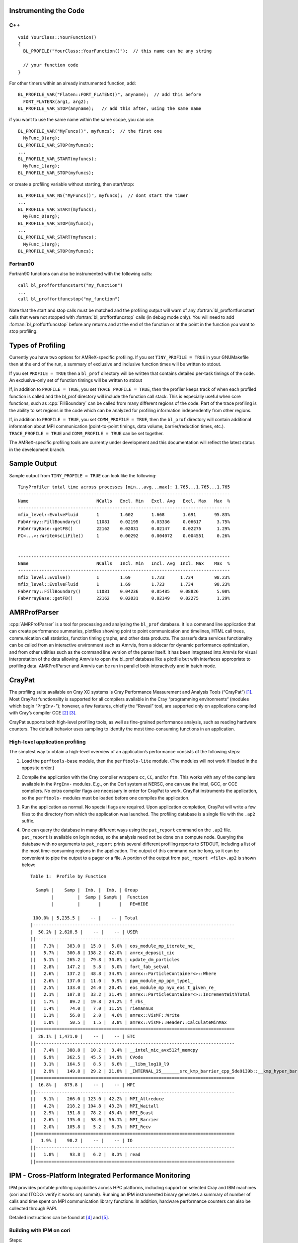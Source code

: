 .. role:: cpp(code)
   :language: c++

.. role:: fortran(code)
   :language: fortran


Instrumenting the Code
======================

C++
---

.. highlight:: c++

::

    void YourClass::YourFunction() 
    {
      BL_PROFILE("YourClass::YourFunction()");  // this name can be any string

      // your function code
    }

For other timers within an already instrumented function, add:

::

          BL_PROFILE_VAR("Flaten::FORT_FLATENX()", anyname);  // add this before
            FORT_FLATENX(arg1, arg2);
          BL_PROFILE_VAR_STOP(anyname);   // add this after, using the same name

if you want to use the same name within the same scope, you can use:

::

          BL_PROFILE_VAR("MyFuncs()", myfuncs);  // the first one
            MyFunc_0(arg);
          BL_PROFILE_VAR_STOP(myfuncs);
          ...
          BL_PROFILE_VAR_START(myfuncs);
            MyFunc_1(arg);
          BL_PROFILE_VAR_STOP(myfuncs);

or create a profiling variable without starting, then start/stop:

::

          BL_PROFILE_VAR_NS("MyFuncs()", myfuncs);  // dont start the timer
          ...
          BL_PROFILE_VAR_START(myfuncs);
            MyFunc_0(arg);
          BL_PROFILE_VAR_STOP(myfuncs);
          ...
          BL_PROFILE_VAR_START(myfuncs);
            MyFunc_1(arg);
          BL_PROFILE_VAR_STOP(myfuncs);

Fortran90
---------

Fortran90 functions can also be instrumented with the following calls:

.. highlight:: fortran

::

    call bl_proffortfuncstart("my_function")
    ...
    call bl_proffortfuncstop("my_function")

Note that the start and stop calls must be matched and the profiling output
will warn of any :fortran:`bl_proffortfuncstart` calls that were not stopped
with :fortran:`bl_proffortfuncstop` calls (in debug mode only). You will need
to add :fortran:`bl_proffortfuncstop` before any returns and at the end of the
function or at the point in the function you want to stop profiling.

Types of Profiling
==================

Currently you have two options for AMReX-specific profiling. If you set
``TINY_PROFILE = TRUE`` in your GNUMakefile then at the end of the run, a
summary of exclusive and inclusive function times will be written to stdout.

If you set ``PROFILE = TRUE`` then a ``bl_prof`` directory will be written that
contains detailed per-task timings of the code. An exclusive-only set of
function timings will be written to stdout

If, in addition to ``PROFILE = TRUE``, you set ``TRACE_PROFILE = TRUE``, then
the profiler keeps track of when each profiled function is called and the
bl_prof directory will include the function call stack. This is especially
useful when core functions, such as :cpp:`FillBoundary` can be called from many
different regions of the code. Part of the trace profiling is the ability to
set regions in the code which can be analyzed for profiling information
independently from other regions.

If, in addition to ``PROFILE = TRUE``, you set ``COMM_PROFILE = TRUE``, then
the ``bl_prof`` directory will contain additional information about MPI
communication (point-to-point timings, data volume, barrier/reduction times,
etc.). ``TRACE_PROFILE = TRUE`` and ``COMM_PROFILE = TRUE`` can be set
together.

The AMReX-specific profiling tools are currently under development and this
documentation will reflect the latest status in the development branch.

Sample Output
=============

Sample output from ``TINY_PROFILE = TRUE`` can look like the following:

.. highlight:: console

::


    TinyProfiler total time across processes [min...avg...max]: 1.765...1.765...1.765
    ---------------------------------------------------------------------------------
    Name                          NCalls   Excl. Min   Excl. Avg   Excl. Max   Max  %
    ---------------------------------------------------------------------------------
    mfix_level::EvolveFluid       1        1.602       1.668       1.691       95.83%
    FabArray::FillBoundary()      11081    0.02195     0.03336     0.06617      3.75%
    FabArrayBase::getFB()         22162    0.02031     0.02147     0.02275      1.29%
    PC<...>::WriteAsciiFile()     1        0.00292     0.004072    0.004551     0.26%


    ---------------------------------------------------------------------------------
    Name                          NCalls   Incl. Min   Incl. Avg  Incl. Max    Max  %
    ---------------------------------------------------------------------------------
    mfix_level::Evolve()          1        1.69        1.723      1.734        98.23%
    mfix_level::EvolveFluid       1        1.69        1.723      1.734        98.23%
    FabArray::FillBoundary()      11081    0.04236     0.05485    0.08826       5.00%
    FabArrayBase::getFB()         22162    0.02031     0.02149    0.02275       1.29%

AMRProfParser
=============

:cpp:`AMRProfParser` is a tool for processing and analyzing the ``bl_prof``
database. It is a command line application that can create performance
summaries, plotfiles showing point to point communication and timelines, HTML
call trees, communication call statistics, function timing graphs, and other
data products. The parser’s data services functionality can be called from an
interactive environment such as Amrvis, from a sidecar for dynamic performance
optimization, and from other utilities such as the command line version of the
parser itself. It has been integrated into Amrvis for visual interpretation of
the data allowing Amrvis to open the bl_prof database like a plotfile but with
interfaces appropriate to profiling data. AMRProfParser and Amrvis can be run
in parallel both interactively and in batch mode.

CrayPat
=======

The profiling suite available on Cray XC systems is Cray Performance
Measurement and Analysis Tools (“CrayPat”) [1]_.  Most CrayPat functionality is
supported for all compilers available in the Cray “programming environments“
(modules which begin “``PrgEnv-``”); however, a few features, chiefly the
“Reveal” tool, are supported only on applications compiled with Cray’s compiler
CCE [2]_ [3]_.

CrayPat supports both high-level profiling tools, as well as fine-grained
performance analysis, such as reading hardware counters. The default behavior
uses sampling to identify the most time-consuming functions in an application.

High-level application profiling
--------------------------------

The simplest way to obtain a high-level overview of an application’s
performance consists of the following steps:

#. Load the ``perftools-base`` module, then the ``perftools-lite`` module. (The
   modules will not work if loaded in the opposite order.)

#. Compile the application with the Cray compiler wrappers ``cc``, ``CC``,
   and/or ``ftn``. This works with any of the compilers available in the
   ``PrgEnv-`` modules. E.g., on the Cori system at NERSC, one can use the
   Intel, GCC, or CCE compilers. No extra compiler flags are necessary in order
   for CrayPat to work. CrayPat instruments the application, so the
   ``perftools-`` modules must be loaded before one compiles the application.

#. Run the application as normal. No special flags are required. Upon
   application completion, CrayPat will write a few files to the directory from
   which the application was launched. The profiling database is a single file
   with the ``.ap2`` suffix.

#. One can query the database in many different ways using the ``pat_report``
   command on the ``.ap2`` file. ``pat_report`` is available on login nodes, so
   the analysis need not be done on a compute node.  Querying the database with
   no arguments to ``pat_report`` prints several different profiling reports to
   STDOUT, including a list of the most time-consuming regions in the
   application. The output of this command can be long, so it can be convenient
   to pipe the output to a pager or a file. A portion of the output from
   ``pat_report <file>.ap2`` is shown below:

   ::

       Table 1:  Profile by Function

         Samp% |    Samp |  Imb. |  Imb. | Group
               |         |  Samp | Samp% |  Function
               |         |       |       |   PE=HIDE

        100.0% | 5,235.5 |    -- |    -- | Total
       |-----------------------------------------------------------------------------
       |  50.2% | 2,628.5 |    -- |    -- | USER
       ||----------------------------------------------------------------------------
       ||   7.3% |   383.0 |  15.0 |  5.0% | eos_module_mp_iterate_ne_
       ||   5.7% |   300.8 | 138.2 | 42.0% | amrex_deposit_cic
       ||   5.1% |   265.2 |  79.8 | 30.8% | update_dm_particles
       ||   2.8% |   147.2 |   5.8 |  5.0% | fort_fab_setval
       ||   2.6% |   137.2 |  48.8 | 34.9% | amrex::ParticleContainer<>::Where
       ||   2.6% |   137.0 |  11.0 |  9.9% | ppm_module_mp_ppm_type1_
       ||   2.5% |   133.0 |  24.0 | 20.4% | eos_module_mp_nyx_eos_t_given_re_
       ||   2.1% |   107.8 |  33.2 | 31.4% | amrex::ParticleContainer<>::IncrementWithTotal
       ||   1.7% |    89.2 |  19.8 | 24.2% | f_rhs_
       ||   1.4% |    74.0 |   7.0 | 11.5% | riemannus_
       ||   1.1% |    56.0 |   2.0 |  4.6% | amrex::VisMF::Write
       ||   1.0% |    50.5 |   1.5 |  3.8% | amrex::VisMF::Header::CalculateMinMax
       ||============================================================================
       |  28.1% | 1,471.0 |    -- |    -- | ETC
       ||----------------------------------------------------------------------------
       ||   7.4% |   388.8 |  10.2 |  3.4% | __intel_mic_avx512f_memcpy
       ||   6.9% |   362.5 |  45.5 | 14.9% | CVode
       ||   3.1% |   164.5 |   8.5 |  6.6% | __libm_log10_l9
       ||   2.9% |   149.8 |  29.2 | 21.8% | _INTERNAL_25_______src_kmp_barrier_cpp_5de9139b::__kmp_hyper_barrier_gather
       ||============================================================================
       |  16.8% |   879.8 |    -- |    -- | MPI
       ||----------------------------------------------------------------------------
       ||   5.1% |   266.0 | 123.0 | 42.2% | MPI_Allreduce
       ||   4.2% |   218.2 | 104.8 | 43.2% | MPI_Waitall
       ||   2.9% |   151.8 |  78.2 | 45.4% | MPI_Bcast
       ||   2.6% |   135.0 |  98.0 | 56.1% | MPI_Barrier
       ||   2.0% |   105.8 |   5.2 |  6.3% | MPI_Recv
       ||============================================================================
       |   1.9% |    98.2 |    -- |    -- | IO
       ||----------------------------------------------------------------------------
       ||   1.8% |    93.8 |   6.2 |  8.3% | read
       ||============================================================================

IPM - Cross-Platform Integrated Performance Monitoring
======================================================

IPM provides portable profiling capabilities across HPC platforms, including
support on selected Cray and IBM machines (cori and (TODO: verify it works on)
summit). Running an IPM instrumented binary generates a summary of number of
calls and time spent on MPI communication library functions. In addition,
hardware performance counters can also be collected through PAPI.

Detailed instructions can be found at  [4]_ and [5]_.

Building with IPM on cori
-------------------------

Steps:

#. Run module load ipm.

#. Build code as normal with make.

#. Re-run the link command (e.g. cut-and-paste) with ``$IPM`` added to the end of the line.

Running with IPM on cori
------------------------

#. Set environment variables: ``export IPM_REPORT=full IPM_LOG=full IPM_LOGDIR= <dir>``

#. Results will be printed to stdout and an xml file generated in the directory specified by ``IPM_LOGDIR``.

#. Post-process the xml with ``ipm_parse -html <xmlfile>``, which produces an directory with html.

Summary MPI Profile
-------------------

Example MPI profile output:

.. highlight:: console

::

    ##IPMv2.0.5########################################################
    #
    # command   : /global/cscratch1/sd/cchan2/projects/lbl/BoxLib/Tests/LinearSolvers/C_CellMG/./main3d.intel.MPI.OMP.ex.ipm inputs.3d.25600 
    # start     : Tue Aug 15 17:34:23 2017   host      : nid11311        
    # stop      : Tue Aug 15 17:34:35 2017   wallclock : 11.54
    # mpi_tasks : 128 on 32 nodes            %comm     : 32.51
    # mem [GB]  : 126.47                     gflop/sec : 0.00
    #
    #           :       [total]        <avg>          min          max
    # wallclock :       1188.42         9.28         8.73        11.54 
    # MPI       :        386.31         3.02         2.51         4.78 
    # %wall     :
    #   MPI     :                      32.52        24.36        41.44 
    # #calls    :
    #   MPI     :       5031172        39306        23067        57189
    # mem [GB]  :        126.47         0.99         0.98         1.00 
    #
    #                             [time]        [count]        <%wall>
    # MPI_Allreduce               225.72         567552          18.99
    # MPI_Waitall                  92.84         397056           7.81
    # MPI_Recv                     29.36            193           2.47
    # MPI_Isend                    25.04        2031810           2.11
    # MPI_Irecv                     4.35        2031810           0.37
    # MPI_Allgather                 2.60            128           0.22
    # MPI_Barrier                   2.24            512           0.19
    # MPI_Gatherv                   1.70            128           0.14
    # MPI_Comm_dup                  1.23            256           0.10
    # MPI_Bcast                     1.14            256           0.10
    # MPI_Send                      0.06            319           0.01
    # MPI_Reduce                    0.02            128           0.00
    # MPI_Comm_free                 0.01            128           0.00
    # MPI_Comm_group                0.00            128           0.00
    # MPI_Comm_size                 0.00            256           0.00
    # MPI_Comm_rank                 0.00            256           0.00
    # MPI_Init                      0.00            128           0.00
    # MPI_Finalize                  0.00            128           0.00

The total, average, minimum, and maximum wallclock and MPI times across ranks
is shown.  The memory footprint is also collected.  Finally, results include
number of calls and total time spent in each type of MPI call.

PAPI Performance Counters
-------------------------

To collect performance counters, set ``IPM_HPM=<list>``, where the list is a
comma-separated list of PAPI counters. For example: ``export
IPM_HPM=PAPI_L2_TCA,PAPI_L2_TCM``.

For reference, here is the list of available counters on cori, which can be
found by running ``papi_avail``:

.. highlight:: console

::

        Name        Code    Avail Deriv Description (Note)
    PAPI_L1_DCM  0x80000000  Yes   No   Level 1 data cache misses
    PAPI_L1_ICM  0x80000001  Yes   No   Level 1 instruction cache misses
    PAPI_L1_TCM  0x80000006  Yes   Yes  Level 1 cache misses
    PAPI_L2_TCM  0x80000007  Yes   No   Level 2 cache misses
    PAPI_TLB_DM  0x80000014  Yes   No   Data translation lookaside buffer misses
    PAPI_L1_LDM  0x80000017  Yes   No   Level 1 load misses
    PAPI_L2_LDM  0x80000019  Yes   No   Level 2 load misses
    PAPI_STL_ICY 0x80000025  Yes   No   Cycles with no instruction issue
    PAPI_BR_UCN  0x8000002a  Yes   Yes  Unconditional branch instructions
    PAPI_BR_CN   0x8000002b  Yes   No   Conditional branch instructions
    PAPI_BR_TKN  0x8000002c  Yes   No   Conditional branch instructions taken
    PAPI_BR_NTK  0x8000002d  Yes   Yes  Conditional branch instructions not taken
    PAPI_BR_MSP  0x8000002e  Yes   No   Conditional branch instructions mispredicted
    PAPI_TOT_INS 0x80000032  Yes   No   Instructions completed
    PAPI_LD_INS  0x80000035  Yes   No   Load instructions
    PAPI_SR_INS  0x80000036  Yes   No   Store instructions
    PAPI_BR_INS  0x80000037  Yes   No   Branch instructions
    PAPI_RES_STL 0x80000039  Yes   No   Cycles stalled on any resource
    PAPI_TOT_CYC 0x8000003b  Yes   No   Total cycles
    PAPI_LST_INS 0x8000003c  Yes   Yes  Load/store instructions completed
    PAPI_L1_DCA  0x80000040  Yes   Yes  Level 1 data cache accesses
    PAPI_L1_ICH  0x80000049  Yes   No   Level 1 instruction cache hits
    PAPI_L1_ICA  0x8000004c  Yes   No   Level 1 instruction cache accesses
    PAPI_L2_TCH  0x80000056  Yes   Yes  Level 2 total cache hits
    PAPI_L2_TCA  0x80000059  Yes   No   Level 2 total cache accesses
    PAPI_REF_CYC 0x8000006b  Yes   No   Reference clock cycles

Due to hardware limitations, there is a limit to which counters can be
collected simultaneously in a single run. Some counters may map to the same
registers and thus cannot be collected at the same time.

Example HTML Performance Summary
--------------------------------

Running ``ipm_parse -html <xmlfile>`` on the generated xml file will produce an
HTML document that includes summary performance numbers and automatically
generated figures. Some examples are shown here.

.. figure:: Profiling/figs/summary.png

   Sample performance summary generated by IPM

.. raw:: latex

   \subfloat[Timings]{
         \includegraphics[width=0.49\columnwidth]{Profiling/figs/timings.png}
       }


.. |a| image:: ./Profiling/figs/timings.png
       :width: 100%

.. |b| image:: ./Profiling/figs/papi.png
       :width: 100%

.. |c| image:: ./Profiling/figs/mpi.png
       :width: 100%

.. |d| image:: ./Profiling/figs/msgsizes.png
       :width: 100%

.. |e| image:: ./Profiling/figs/commtopo.png
       :width: 100%

.. table:: Example of performance graphs generated by IPM
   :align: center
   
   +-----------------------------------------------------+------------------------------------------------------+
   |                        |a|                          |                        |b|                           |
   +-----------------------------------------------------+------------------------------------------------------+
   | | Timings                                           | | PAPI Counters                                      |
   +-----------------------------------------------------+------------------------------------------------------+
   |                        |c|                          |                        |d|                           |
   +-----------------------------------------------------+------------------------------------------------------+
   | | MPI Time by Function                              | | MPI Time by Message Size                           |
   +-----------------------------------------------------+------------------------------------------------------+
   |                        |e|                          | | (left) Point-to-Point Communication Volume         |
   +-----------------------------------------------------+------------------------------------------------------+

.. [1]
   https://pubs.cray.com/content/S-2376/6.4.6/cray-performance-measurement-and-analysis-tools-user-guide-646-s-2376

.. [2]
   https://pubs.cray.com/content/S-2179/8.5/cray-c-and-c++-reference-manual-85

.. [3]
   https://pubs.cray.com/content/S-3901/8.5/cray-fortran-reference-manual-85

.. [4]
   http://ipm-hpc.sourceforge.net/userguide.html

.. [5]
   https://www.nersc.gov/users/software/performance-and-debugging-tools/ipm/
